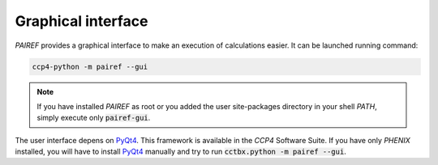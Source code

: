 .. _gui-label:

Graphical interface
===================

*PAIREF* provides a graphical interface to make an execution of calculations easier. It can be launched running command:

.. code ::

   ccp4-python -m pairef --gui

.. note::
   If you have installed *PAIREF* as root or you added the user site-packages directory in your shell *PATH*, simply execute only :code:`pairef-gui`.

The user interface depens on `PyQt4 <https://wiki.python.org/moin/PyQt>`_. This framework is available in the *CCP4* Software Suite. If you have only *PHENIX* installed, you will have to install `PyQt4 <https://wiki.python.org/moin/PyQt>`_ manually and try to run :code:`cctbx.python -m pairef --gui`.
